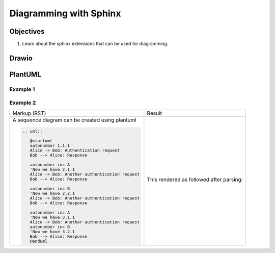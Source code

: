 .. _DigrammingWithSphinx:

Diagramming with Sphinx
##########################



Objectives
**************

1. Learn about the sphinx extensions that can be used for diagramming.


Drawio
*********

.. grid:: 2
   
   .. grid-item:: CAN Node 
      
      .. code-block:: text

         .. drawio-image:: ../../../_images/src/CAN.drawio
            :align: right 

   .. grid-item:: **Rendered as**
      
      .. drawio-image:: ../../../_images/src/CAN.drawio
         :align: right 

   

PlantUML
**********

Example 1
==========

.. tab-set::
   
   .. tab-item:: RST 
      
      .. code-block:: text
      
         .. uml:: ../../../_images/src/BSPMindmap.puml
        
      * Content of ``BSPMindmap.puml``
        
        .. literalinclude:: ../../../_images/src/BSPMindmap.puml
   
   .. tab-item:: Rendered As
      
      .. uml:: ../../../_images/src/BSPMindmap.puml


Example 2
==========

.. list-table:: 
   
   * - Markup (RST)
     - Result

   * - A sequence diagram can be created using plantuml 
       
       .. code-block:: text
          
          .. uml::
           
             @startuml
             autonumber 1.1.1
             Alice -> Bob: Authentication request
             Bob --> Alice: Response
             
             autonumber inc A
             'Now we have 2.1.1
             Alice -> Bob: Another authentication request
             Bob --> Alice: Response
             
             autonumber inc B
             'Now we have 2.2.1
             Alice -> Bob: Another authentication request
             Bob --> Alice: Response
             
             autonumber inc A
             'Now we have 3.1.1
             Alice -> Bob: Another authentication request
             autonumber inc B
             'Now we have 3.2.1
             Bob --> Alice: Response
             @enduml

     - This rendered as followed after parsing:
       
        .. uml::

           @startuml
           autonumber 1.1.1
           Alice -> Bob: Authentication request
           Bob --> Alice: Response

           autonumber inc A
           'Now we have 2.1.1
           Alice -> Bob: Another authentication request
           Bob --> Alice: Response

           autonumber inc B
           'Now we have 2.2.1
           Alice -> Bob: Another authentication request
           Bob --> Alice: Response

           autonumber inc A
           'Now we have 3.1.1
           Alice -> Bob: Another authentication request
           autonumber inc B
           'Now we have 3.2.1
           Bob --> Alice: Response
           @enduml
          
